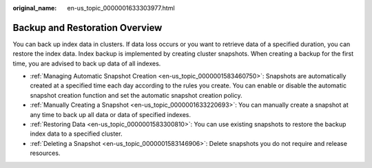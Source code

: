 :original_name: en-us_topic_0000001633303977.html

.. _en-us_topic_0000001633303977:

Backup and Restoration Overview
===============================

You can back up index data in clusters. If data loss occurs or you want to retrieve data of a specified duration, you can restore the index data. Index backup is implemented by creating cluster snapshots. When creating a backup for the first time, you are advised to back up data of all indexes.

-  :ref:`Managing Automatic Snapshot Creation <en-us_topic_0000001583460750>`: Snapshots are automatically created at a specified time each day according to the rules you create. You can enable or disable the automatic snapshot creation function and set the automatic snapshot creation policy.
-  :ref:`Manually Creating a Snapshot <en-us_topic_0000001633220693>`: You can manually create a snapshot at any time to back up all data or data of specified indexes.
-  :ref:`Restoring Data <en-us_topic_0000001583300810>`: You can use existing snapshots to restore the backup index data to a specified cluster.
-  :ref:`Deleting a Snapshot <en-us_topic_0000001583146906>`: Delete snapshots you do not require and release resources.
